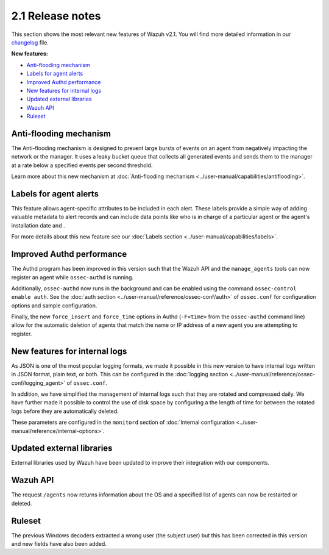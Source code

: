 .. Copyright (C) 2021 Wazuh, Inc.

.. meta::
  :description: Wazuh 2.1 has been released. Check out our release notes to discover the changes and additions of this release.
.. _release_2_1:

2.1 Release notes
===================

This section shows the most relevant new features of Wazuh v2.1. You will find more detailed information in our `changelog <https://github.com/wazuh/wazuh/blob/v2.1.0/CHANGELOG.md>`_ file.

**New features:**

- `Anti-flooding mechanism`_
- `Labels for agent alerts`_
- `Improved Authd performance`_
- `New features for internal logs`_
- `Updated external libraries`_
- `Wazuh API`_
- `Ruleset`_

Anti-flooding mechanism
-----------------------

The Anti-flooding mechanism is designed to prevent large bursts of events on an agent from negatively impacting the network or the manager. It uses a leaky bucket queue that collects all generated events and sends them to the manager at a rate below a specified events per second threshold.

Learn more about this new mechanism at :doc:`Anti-flooding mechanism <../user-manual/capabilities/antiflooding>`.

Labels for agent alerts
-----------------------

This feature allows agent-specific attributes to be included in each alert. These labels provide a simple way of adding valuable metadata to alert records and can include data points like who is in charge of a particular agent or the agent's installation date and .

For more details about this new feature see our :doc:`Labels section <../user-manual/capabilities/labels>`.

Improved Authd performance
--------------------------

The Authd program has been improved in this version such that the Wazuh API and the ``manage_agents`` tools can now register an agent while ``ossec-authd`` is running.

Additionally, ``ossec-authd`` now runs in the background and can be enabled using the command ``ossec-control enable auth``. See the :doc:`auth section <../user-manual/reference/ossec-conf/auth>` of ``ossec.conf`` for configuration options and sample configuration.

Finally, the new ``force_insert`` and ``force_time`` options in Authd (``-F<time>`` from the ``ossec-authd`` command line) allow for the automatic deletion of agents that match the name or IP address of a new agent you are attempting to register.

New features for internal logs
------------------------------

As JSON is one of the most popular logging formats, we made it possible in this new version to have internal logs written in JSON format, plain text, or both.  This can be configured in the :doc:`logging section <../user-manual/reference/ossec-conf/logging_agent>` of ``ossec.conf``.

In addition, we have simplified the management of internal logs such that they are rotated and compressed daily.  We have further made it possible to control the use of disk space by configuring a the length of time for between the rotated logs before they are automatically deleted.

These parameters are configured in the ``monitord`` section of :doc:`Internal configuration <../user-manual/reference/internal-options>`.

Updated external libraries
--------------------------

External libraries used by Wazuh have been updated to improve their integration with our components.

Wazuh API
---------

The request ``/agents`` now returns information about the OS and a specified list of agents can now be restarted or deleted.

Ruleset
--------

The previous Windows decoders extracted a wrong user (the subject user) but this has been corrected in this version and new fields have also been added.
